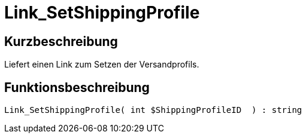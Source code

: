 = Link_SetShippingProfile
:lang: de
:keywords: Link_SetShippingProfile
:position: 10414

//  auto generated content Thu, 06 Jul 2017 00:00:26 +0200
== Kurzbeschreibung

Liefert einen Link zum Setzen der Versandprofils.

== Funktionsbeschreibung

[source,plenty]
----

Link_SetShippingProfile( int $ShippingProfileID  ) : string

----

